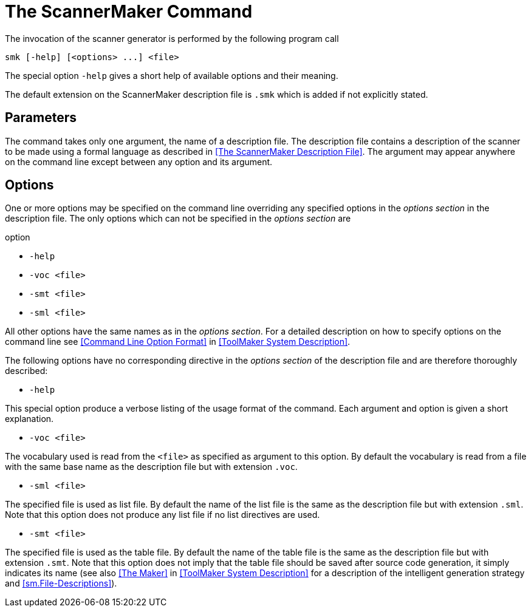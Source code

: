 // PAGE 162 -- ScannerMaker Reference Manual

= The ScannerMaker Command

The invocation of the scanner generator is performed by the following program call

[.shell]
..................................
smk [-help] [<options> ...] <file>
..................................

The special option `-help` gives a short help of available options and their meaning.

The default extension on the ScannerMaker description file is `.smk` which is added if not explicitly stated.


[[sm.Parameters]]
== Parameters

The command takes only one argument, the name of a description file.
The description file contains a description of the scanner to be made using a formal language as described in <<The ScannerMaker Description File>>.
The argument may appear anywhere on the command line except between any option and its argument.


[[sm.Options]]
== Options

One or more options may be specified on the command line overriding any specified options in the _options section_ in the description file.
The only options which can not be specified in the _options section_ are

// @NOTE: Maybe we should swap the order of '-smt' and '-sml' so they mirror
//        the order in which they are explained further down...

.option
* `-help`
* `-voc <file>`
* `-smt <file>`
* `-sml <file>`

All other options have the same names as in the _options section_.
For a detailed description on how to specify options on the command line see <<Command Line Option Format>> in <<ToolMaker System Description>>.

The following options have no corresponding directive in the _options section_ of the description file and are therefore thoroughly described:

* `-help`

This special option produce a verbose listing of the usage format of the command.
Each argument and option is given a short explanation.

* `-voc <file>`

The vocabulary used is read from the `<file>` as specified as argument to this option.
By default the vocabulary is read from a file with the same base name as the description file but with extension `.voc`.

// PAGE 163

* `-sml <file>`

The specified file is used as list file.
By default the name of the list file is the same as the description file but with extension `.sml`.
Note that this option does not produce any list file if no list directives are used.

* `-smt <file>`

The specified file is used as the table file.
By default the name of the table file is the same as the description file but with extension `.smt`.
Note that this option does not imply that the table file should be saved after source code generation, it simply indicates its name (see also <<The Maker>> in <<ToolMaker System Description>> for a description of the intelligent generation strategy and <<sm.File-Descriptions>>).
